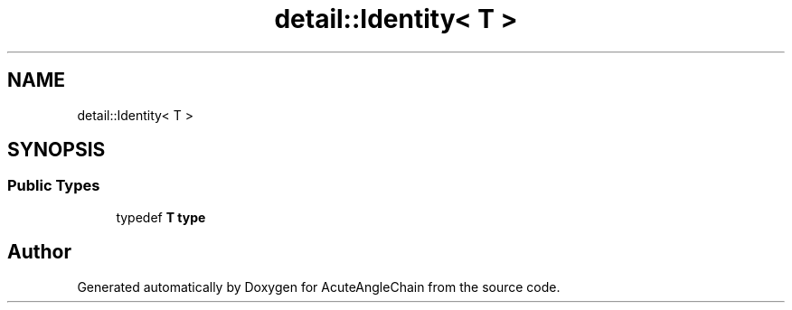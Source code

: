 .TH "detail::Identity< T >" 3 "Sun Jun 3 2018" "AcuteAngleChain" \" -*- nroff -*-
.ad l
.nh
.SH NAME
detail::Identity< T >
.SH SYNOPSIS
.br
.PP
.SS "Public Types"

.in +1c
.ti -1c
.RI "typedef \fBT\fP \fBtype\fP"
.br
.in -1c

.SH "Author"
.PP 
Generated automatically by Doxygen for AcuteAngleChain from the source code\&.
